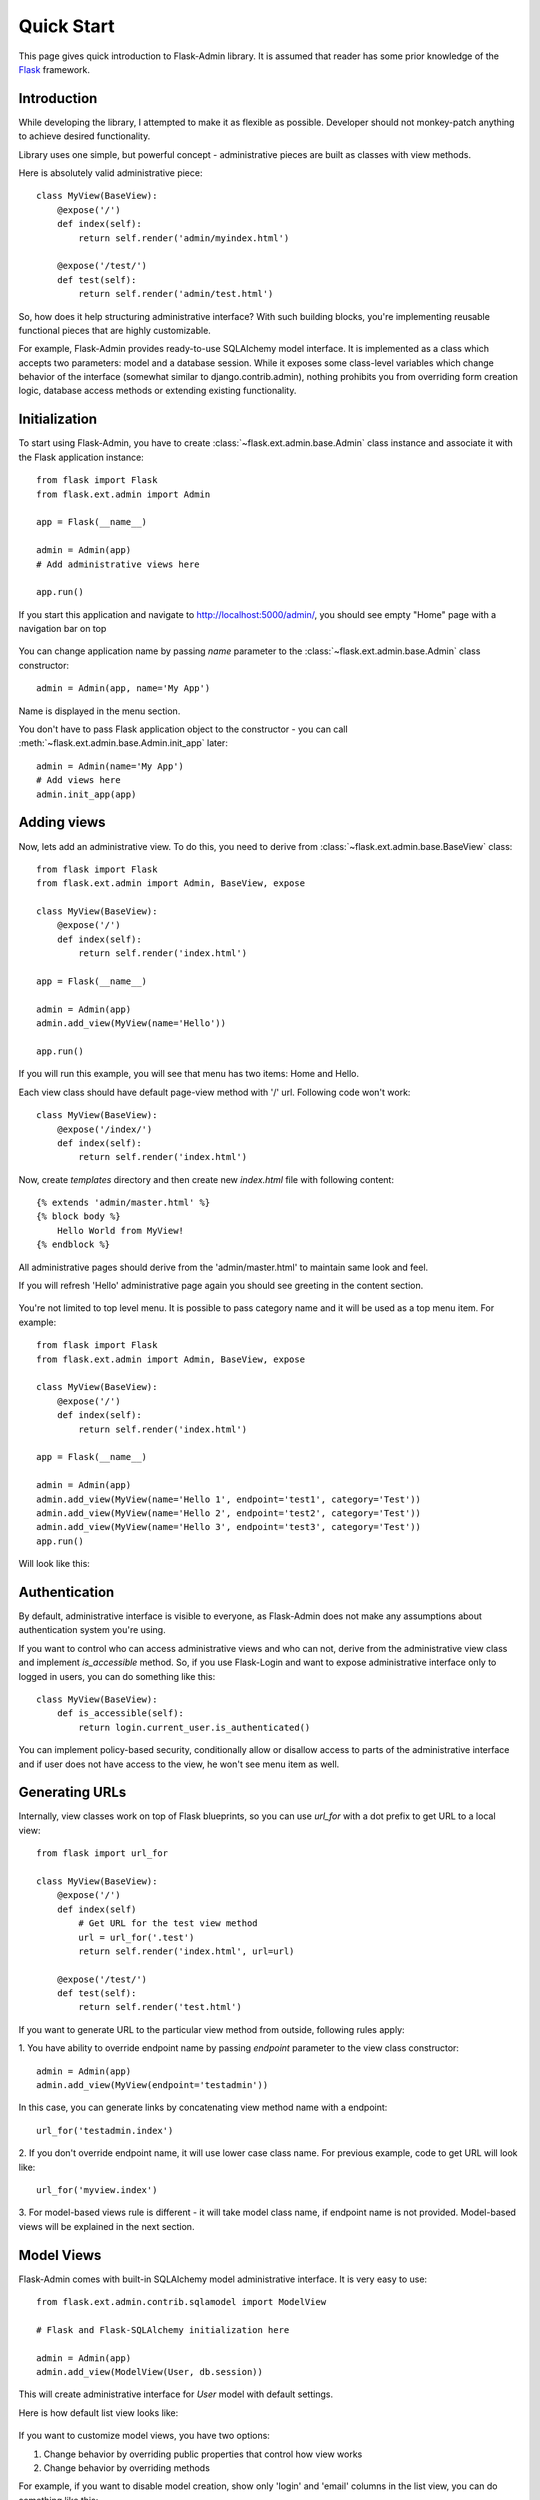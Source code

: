 Quick Start
===========

This page gives quick introduction to Flask-Admin library. It is assumed that reader has some prior
knowledge of the `Flask <http://flask.pocoo.org/>`_ framework.

Introduction
------------

While developing the library, I attempted to make it as flexible as possible. Developer should
not monkey-patch anything to achieve desired functionality.

Library uses one simple, but powerful concept - administrative pieces are built as classes with
view methods.

Here is absolutely valid administrative piece::

    class MyView(BaseView):
        @expose('/')
        def index(self):
            return self.render('admin/myindex.html')

        @expose('/test/')
        def test(self):
            return self.render('admin/test.html')

So, how does it help structuring administrative interface? With such building blocks, you're
implementing reusable functional pieces that are highly customizable.

For example, Flask-Admin provides ready-to-use SQLAlchemy model interface. It is implemented as a
class which accepts two parameters: model and a database session. While it exposes some
class-level variables which change behavior of the interface (somewhat similar to django.contrib.admin),
nothing prohibits you from overriding form creation logic, database access methods or extending existing
functionality.

Initialization
--------------

To start using Flask-Admin, you have to create :class:`~flask.ext.admin.base.Admin` class instance and associate it with the Flask
application instance::

    from flask import Flask
    from flask.ext.admin import Admin

    app = Flask(__name__)

    admin = Admin(app)
    # Add administrative views here

    app.run()

If you start this application and navigate to `http://localhost:5000/admin/ <http://localhost:5000/admin/>`_,
you should see empty "Home" page with a navigation bar on top

    .. image:: images/quickstart/quickstart_1.png
        :target: ../_images/quickstart_1.png

You can change application name by passing `name` parameter to the :class:`~flask.ext.admin.base.Admin` class constructor::

    admin = Admin(app, name='My App')

Name is displayed in the menu section.

You don't have to pass Flask application object to the constructor - you can call :meth:`~flask.ext.admin.base.Admin.init_app` later::

    admin = Admin(name='My App')
    # Add views here
    admin.init_app(app)

Adding views
------------

Now, lets add an administrative view. To do this, you need to derive from :class:`~flask.ext.admin.base.BaseView` class::

    from flask import Flask
    from flask.ext.admin import Admin, BaseView, expose

    class MyView(BaseView):
        @expose('/')
        def index(self):
            return self.render('index.html')

    app = Flask(__name__)

    admin = Admin(app)
    admin.add_view(MyView(name='Hello'))

    app.run()

If you will run this example, you will see that menu has two items: Home and Hello.

Each view class should have default page-view method with '/' url. Following code won't work::

    class MyView(BaseView):
        @expose('/index/')
        def index(self):
            return self.render('index.html')

Now, create `templates` directory and then create new `index.html` file with following content::

    {% extends 'admin/master.html' %}
    {% block body %}
        Hello World from MyView!
    {% endblock %}

All administrative pages should derive from the 'admin/master.html' to maintain same look and feel.

If you will refresh 'Hello' administrative page again you should see greeting in the content section.

    .. image:: images/quickstart/quickstart_2.png
        :width: 640
        :target: ../_images/quickstart_2.png

You're not limited to top level menu. It is possible to pass category name and it will be used as a
top menu item. For example::

    from flask import Flask
    from flask.ext.admin import Admin, BaseView, expose

    class MyView(BaseView):
        @expose('/')
        def index(self):
            return self.render('index.html')

    app = Flask(__name__)

    admin = Admin(app)
    admin.add_view(MyView(name='Hello 1', endpoint='test1', category='Test'))
    admin.add_view(MyView(name='Hello 2', endpoint='test2', category='Test'))
    admin.add_view(MyView(name='Hello 3', endpoint='test3', category='Test'))
    app.run()

Will look like this:

    .. image:: images/quickstart/quickstart_3.png
        :width: 640
        :target: ../_images/quickstart_3.png

Authentication
--------------

By default, administrative interface is visible to everyone, as Flask-Admin does not make
any assumptions about authentication system you're using.

If you want to control who can access administrative views and who can not, derive from the
administrative view class and implement `is_accessible` method. So, if you use Flask-Login and
want to expose administrative interface only to logged in users, you can do something like
this::

    class MyView(BaseView):
        def is_accessible(self):
            return login.current_user.is_authenticated()


You can implement policy-based security, conditionally allow or disallow access to parts of the
administrative interface and if user does not have access to the view, he won't see menu item
as well.

Generating URLs
---------------

Internally, view classes work on top of Flask blueprints, so you can use `url_for` with a dot
prefix to get URL to a local view::

    from flask import url_for

    class MyView(BaseView):
        @expose('/')
        def index(self)
            # Get URL for the test view method
            url = url_for('.test')
            return self.render('index.html', url=url)

        @expose('/test/')
        def test(self):
            return self.render('test.html')

If you want to generate URL to the particular view method from outside, following rules apply:

1. You have ability to override endpoint name by passing `endpoint` parameter to the view class
constructor::

    admin = Admin(app)
    admin.add_view(MyView(endpoint='testadmin'))

In this case, you can generate links by concatenating view method name with a endpoint::

    url_for('testadmin.index')

2. If you don't override endpoint name, it will use lower case class name. For previous example,
code to get URL will look like::

    url_for('myview.index')

3. For model-based views rule is different - it will take model class name, if endpoint name
is not provided. Model-based views will be explained in the next section.


Model Views
-----------

Flask-Admin comes with built-in SQLAlchemy model administrative interface. It is very easy to use::

    from flask.ext.admin.contrib.sqlamodel import ModelView

    # Flask and Flask-SQLAlchemy initialization here

    admin = Admin(app)
    admin.add_view(ModelView(User, db.session))

This will create administrative interface for `User` model with default settings.

Here is how default list view looks like:

    .. image:: images/quickstart/quickstart_4.png
        :width: 640
        :target: ../_images/quickstart_4.png

If you want to customize model views, you have two options:

1. Change behavior by overriding public properties that control how view works
2. Change behavior by overriding methods

For example, if you want to disable model creation, show only 'login' and 'email' columns in the list view,
you can do something like this::

    from flask.ext.admin.contrib.sqlamodel import ModelView

    # Flask and Flask-SQLAlchemy initialization here

    class MyView(ModelView):
        # Disable model creation
        can_create = False

        # Override displayed fields
        list_columns = ('login', 'email')

        def __init__(self, session, **kwargs):
            # You can pass name and other parameters if you want to
            super(MyView, self).__init__(User, session, **kwargs)

    admin = Admin(app)
    admin.add_view(MyView(db.session))

Overriding form elements can be a bit trickier, but it is still possible. Here's an example of
how to set up a form that includes a column named ``status`` that allows only predefined values and
therefore should use a ``SelectField``::

    from wtforms.fields import SelectField

    class MyView(ModelView):
        form_overrides = dict(status=SelectField)
        form_args = dict(
            # Pass the choices to the `SelectField`
            status=dict(
                choices=[(0, 'waiting'), (1, 'in_progress'), (2, 'finished')]
            ))


It is relatively easy to add support for different database backends (Mongo, etc) by inheriting from :class:`~flask.ext.admin.model.BaseModelView`.
class and implementing database-related methods.

Please refer to :mod:`flask.ext.admin.contrib.sqlamodel` documentation on how to customize behavior of model-based administrative views.

File Admin
----------

Flask-Admin comes with another handy battery - file admin. It gives you ability to manage files on your server (upload, delete, rename, etc).

Here is simple example::

    from flask.ext.admin.contrib.fileadmin import FileAdmin

    import os.path as op

    # Flask setup here

    admin = Admin(app)

    path = op.join(op.dirname(__file__), 'static')
    admin.add_view(FileAdmin(path, '/static/', name='Static Files'))

Sample screenshot:

    .. image:: images/quickstart/quickstart_5.png
        :width: 640
        :target: ../_images/quickstart_5.png

You can disable uploads, disable file or directory deletion, restrict file uploads to certain types and so on.
Check :mod:`flask.ext.admin.contrib.fileadmin` documentation on how to do it.

Examples
--------

Flask-Admin comes with few examples:

- `Simple administrative interface <https://github.com/MrJoes/Flask-Admin/tree/master/examples/simple>`_ with custom administrative views
- `SQLAlchemy model example <https://github.com/MrJoes/Flask-Admin/tree/master/examples/sqla>`_
- `Flask-Login integration example <https://github.com/MrJoes/Flask-Admin/tree/master/examples/auth>`_
- `File management interface <https://github.com/MrJoes/Flask-Admin/tree/master/examples/file>`_
- `Peewee model example <https://github.com/MrJoes/Flask-Admin/tree/master/examples/peewee>`_
- `MongoEngine model example <https://github.com/MrJoes/Flask-Admin/tree/master/examples/mongoengine>`_
